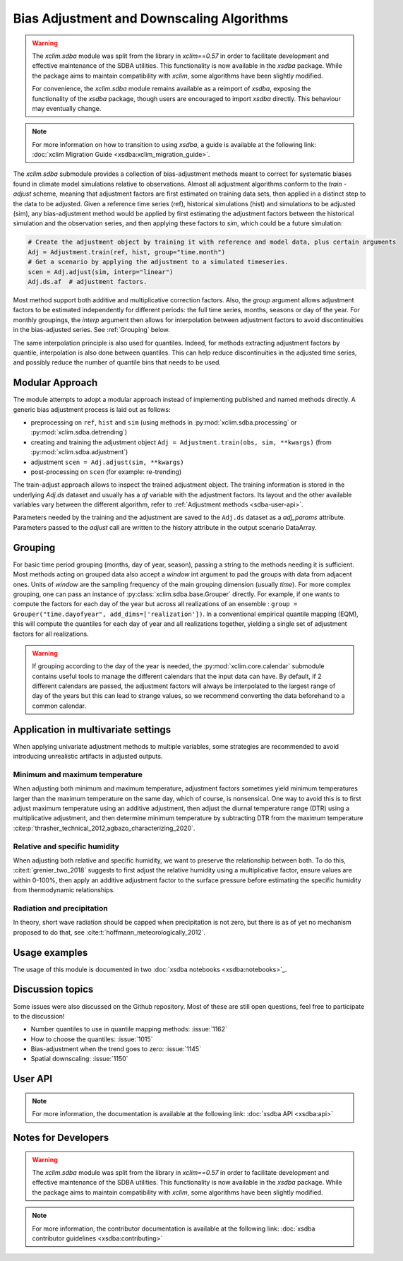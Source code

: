 ==========================================
Bias Adjustment and Downscaling Algorithms
==========================================

.. warning::

    The `xclim.sdba` module was split from the library in `xclim==0.57` in order to facilitate development and effective maintenance of the SDBA utilities. This functionality is now available in the `xsdba` package. While the package aims to maintain compatibility with `xclim`, some algorithms have been slightly modified.

    For convenience, the `xclim.sdba` module remains available as a reimport of `xsdba`, exposing the functionality of the `xsdba` package, though users are encouraged to import `xsdba` directly. This behaviour may eventually change.

.. note::

    For more information on how to transition to using `xsdba`, a guide is available at the following link: :doc:`xclim Migration Guide <xsdba:xclim_migration_guide>`.


The `xclim.sdba` submodule provides a collection of bias-adjustment methods meant to correct for systematic biases found in climate model simulations relative to observations.
Almost all adjustment algorithms conform to the `train` - `adjust` scheme, meaning that adjustment factors are first estimated on training data sets, then applied in a distinct step to the data to be adjusted.
Given a reference time series (ref), historical simulations (hist) and simulations to be adjusted (sim),
any bias-adjustment method would be applied by first estimating the adjustment factors between the historical simulation
and the observation series, and then applying these factors to `sim`, which could be a future simulation:

.. code-block:: python

    # Create the adjustment object by training it with reference and model data, plus certain arguments
    Adj = Adjustment.train(ref, hist, group="time.month")
    # Get a scenario by applying the adjustment to a simulated timeseries.
    scen = Adj.adjust(sim, interp="linear")
    Adj.ds.af  # adjustment factors.

Most method support both additive and multiplicative correction factors.
Also, the `group` argument allows adjustment factors to be estimated independently for different periods: the full
time series,  months, seasons or day of the year.  For monthly groupings, the `interp` argument then allows for interpolation between
adjustment factors to avoid discontinuities in the bias-adjusted series.
See :ref:`Grouping` below.

The same interpolation principle is also used for quantiles. Indeed, for methods extracting adjustment factors by
quantile, interpolation is also done between quantiles. This can help reduce discontinuities in the adjusted time
series, and possibly reduce the number of quantile bins that needs to be used.

Modular Approach
================
The module attempts to adopt a modular approach instead of implementing published and named methods directly.
A generic bias adjustment process is laid out as follows:

- preprocessing on ``ref``, ``hist`` and ``sim`` (using methods in :py:mod:`xclim.sdba.processing` or :py:mod:`xclim.sdba.detrending`)
- creating and training the adjustment object ``Adj = Adjustment.train(obs, sim, **kwargs)`` (from :py:mod:`xclim.sdba.adjustment`)
- adjustment ``scen = Adj.adjust(sim, **kwargs)``
- post-processing on ``scen`` (for example: re-trending)

The train-adjust approach allows to inspect the trained adjustment object. The training information is stored in
the underlying `Adj.ds` dataset and usually has a `af` variable with the adjustment factors. Its layout and the
other available variables vary between the different algorithm, refer to :ref:`Adjustment methods <sdba-user-api>`.

Parameters needed by the training and the adjustment are saved to the ``Adj.ds`` dataset as a `adj_params` attribute.
Parameters passed to the `adjust` call are written to the history attribute in the output scenario DataArray.

.. _grouping:

Grouping
========
For basic time period grouping (months, day of year, season), passing a string to the methods needing it is sufficient.
Most methods acting on grouped data also accept a `window` int argument to pad the groups with data from adjacent ones.
Units of `window` are the sampling frequency of the main grouping dimension (usually `time`). For more complex grouping,
one can pass an instance of :py:class:`xclim.sdba.base.Grouper` directly. For example, if one wants to compute the factors
for each day of the year but across all realizations of an ensemble : ``group = Grouper("time.dayofyear", add_dims=['realization'])``.
In a conventional empirical quantile mapping (EQM), this will compute the quantiles for each day of year and all realizations together, yielding a single set of adjustment factors for all realizations.

.. warning::

    If grouping according to the day of the year is needed, the :py:mod:`xclim.core.calendar` submodule contains useful
    tools to manage the different calendars that the input data can have. By default, if 2 different calendars are
    passed, the adjustment factors will always be interpolated to the largest range of day of the years but this can
    lead to strange values, so we recommend converting the data beforehand to a common calendar.

Application in multivariate settings
====================================
When applying univariate adjustment methods to multiple variables, some strategies are recommended to avoid introducing unrealistic artifacts in adjusted outputs.

Minimum and maximum temperature
-------------------------------
When adjusting both minimum and maximum temperature, adjustment factors sometimes yield minimum temperatures larger than the maximum temperature on the same day, which of course, is nonsensical.
One way to avoid this is to first adjust maximum temperature using an additive adjustment, then adjust the diurnal temperature range (DTR) using a multiplicative adjustment, and then determine minimum temperature by subtracting DTR from the maximum temperature :cite:p:`thrasher_technical_2012,agbazo_characterizing_2020`.

Relative and specific humidity
------------------------------
When adjusting both relative and specific humidity, we want to preserve the relationship between both.
To do this, :cite:t:`grenier_two_2018` suggests to first adjust the relative humidity using a multiplicative factor, ensure values are within 0-100%, then apply an additive adjustment factor to the surface pressure before estimating the specific humidity from thermodynamic relationships.

Radiation and precipitation
---------------------------
In theory, short wave radiation should be capped when precipitation is not zero, but there is as of yet no mechanism proposed to do that, see :cite:t:`hoffmann_meteorologically_2012`.

Usage examples
==============
The usage of this module is documented in two :doc:`xsdba notebooks <xsdba:notebooks>`_.

Discussion topics
=================
Some issues were also discussed on the Github repository. Most of these are still open questions, feel free to participate to the discussion!

* Number quantiles to use in quantile mapping methods: :issue:`1162`
* How to choose the quantiles: :issue:`1015`
* Bias-adjustment when the trend goes to zero: :issue:`1145`
* Spatial downscaling: :issue:`1150`

User API
========

.. note::

    For more information, the documentation is available at the following link: :doc:`xsdba API <xsdba:api>`

Notes for Developers
====================

.. warning::

    The `xclim.sdba` module was split from the library in `xclim==0.57` in order to facilitate development and effective maintenance of the SDBA utilities. This functionality is now available in the `xsdba` package. While the package aims to maintain compatibility with `xclim`, some algorithms have been slightly modified.

.. note::

    For more information, the contributor documentation is available at the following link: :doc:`xsdba contributor guidelines <xsdba:contributing>`
